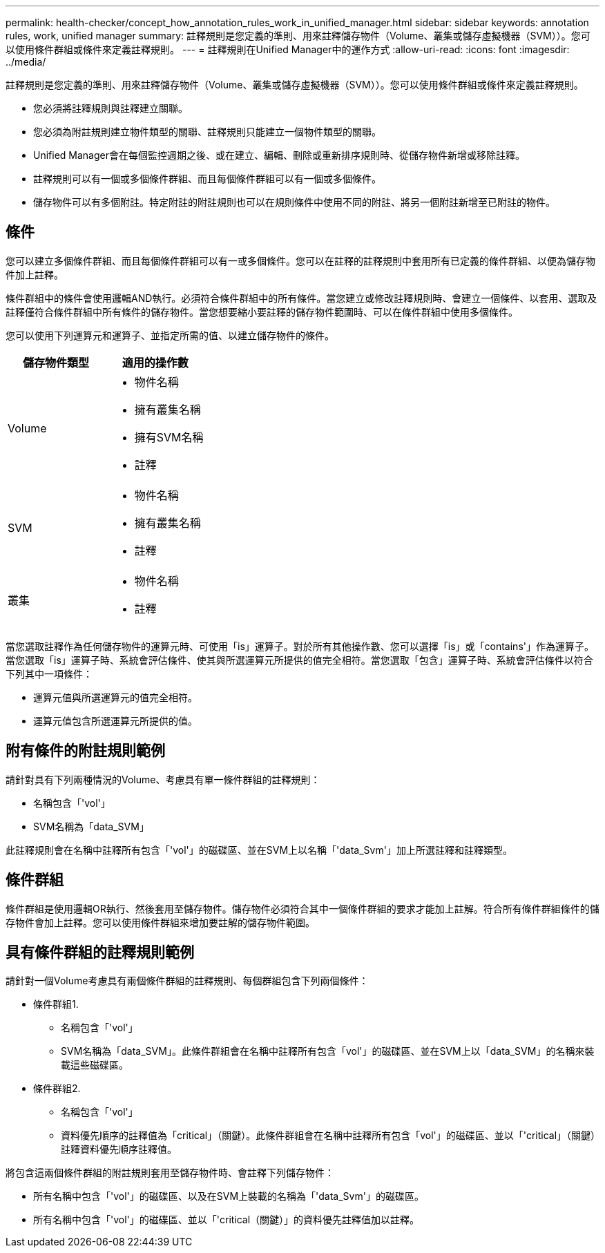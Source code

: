 ---
permalink: health-checker/concept_how_annotation_rules_work_in_unified_manager.html 
sidebar: sidebar 
keywords: annotation rules, work, unified manager 
summary: 註釋規則是您定義的準則、用來註釋儲存物件（Volume、叢集或儲存虛擬機器（SVM））。您可以使用條件群組或條件來定義註釋規則。 
---
= 註釋規則在Unified Manager中的運作方式
:allow-uri-read: 
:icons: font
:imagesdir: ../media/


[role="lead"]
註釋規則是您定義的準則、用來註釋儲存物件（Volume、叢集或儲存虛擬機器（SVM））。您可以使用條件群組或條件來定義註釋規則。

* 您必須將註釋規則與註釋建立關聯。
* 您必須為附註規則建立物件類型的關聯、註釋規則只能建立一個物件類型的關聯。
* Unified Manager會在每個監控週期之後、或在建立、編輯、刪除或重新排序規則時、從儲存物件新增或移除註釋。
* 註釋規則可以有一個或多個條件群組、而且每個條件群組可以有一個或多個條件。
* 儲存物件可以有多個附註。特定附註的附註規則也可以在規則條件中使用不同的附註、將另一個附註新增至已附註的物件。




== 條件

您可以建立多個條件群組、而且每個條件群組可以有一或多個條件。您可以在註釋的註釋規則中套用所有已定義的條件群組、以便為儲存物件加上註釋。

條件群組中的條件會使用邏輯AND執行。必須符合條件群組中的所有條件。當您建立或修改註釋規則時、會建立一個條件、以套用、選取及註釋僅符合條件群組中所有條件的儲存物件。當您想要縮小要註釋的儲存物件範圍時、可以在條件群組中使用多個條件。

您可以使用下列運算元和運算子、並指定所需的值、以建立儲存物件的條件。

[cols="2*"]
|===
| 儲存物件類型 | 適用的操作數 


 a| 
Volume
 a| 
* 物件名稱
* 擁有叢集名稱
* 擁有SVM名稱
* 註釋




 a| 
SVM
 a| 
* 物件名稱
* 擁有叢集名稱
* 註釋




 a| 
叢集
 a| 
* 物件名稱
* 註釋


|===
當您選取註釋作為任何儲存物件的運算元時、可使用「is」運算子。對於所有其他操作數、您可以選擇「is」或「contains'」作為運算子。當您選取「is」運算子時、系統會評估條件、使其與所選運算元所提供的值完全相符。當您選取「包含」運算子時、系統會評估條件以符合下列其中一項條件：

* 運算元值與所選運算元的值完全相符。
* 運算元值包含所選運算元所提供的值。




== 附有條件的附註規則範例

請針對具有下列兩種情況的Volume、考慮具有單一條件群組的註釋規則：

* 名稱包含「'vol'」
* SVM名稱為「data_SVM」


此註釋規則會在名稱中註釋所有包含「'vol'」的磁碟區、並在SVM上以名稱「'data_Svm'」加上所選註釋和註釋類型。



== 條件群組

條件群組是使用邏輯OR執行、然後套用至儲存物件。儲存物件必須符合其中一個條件群組的要求才能加上註解。符合所有條件群組條件的儲存物件會加上註釋。您可以使用條件群組來增加要註解的儲存物件範圍。



== 具有條件群組的註釋規則範例

請針對一個Volume考慮具有兩個條件群組的註釋規則、每個群組包含下列兩個條件：

* 條件群組1.
+
** 名稱包含「'vol'」
** SVM名稱為「data_SVM」。此條件群組會在名稱中註釋所有包含「vol'」的磁碟區、並在SVM上以「data_SVM」的名稱來裝載這些磁碟區。


* 條件群組2.
+
** 名稱包含「'vol'」
** 資料優先順序的註釋值為「critical」（關鍵）。此條件群組會在名稱中註釋所有包含「vol'」的磁碟區、並以「'critical」（關鍵）註釋資料優先順序註釋值。




將包含這兩個條件群組的附註規則套用至儲存物件時、會註釋下列儲存物件：

* 所有名稱中包含「'vol'」的磁碟區、以及在SVM上裝載的名稱為「'data_Svm'」的磁碟區。
* 所有名稱中包含「'vol'」的磁碟區、並以「'critical（關鍵）」的資料優先註釋值加以註釋。

